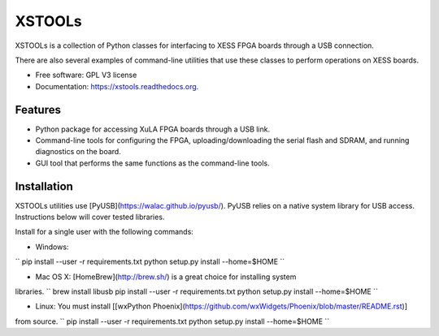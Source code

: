 XSTOOLs
===============================

.. image:: https://img.shields.io/pypi/v/xstools.svg
        :target: https://pypi.python.org/pypi/XsTools

XSTOOLs is a collection of Python classes for interfacing to
XESS FPGA boards through a USB connection.

There are also several examples of command-line
utilities that use these classes to perform operations on
XESS boards.

* Free software: GPL V3 license
* Documentation: https://xstools.readthedocs.org.

Features
--------------------------------

* Python package for accessing XuLA FPGA boards through a USB link.
* Command-line tools for configuring the FPGA, uploading/downloading the
  serial flash and SDRAM, and running diagnostics on the board.
* GUI tool that performs the same functions as the command-line tools.

Installation
--------------------------------

XSTOOLs utilities use [PyUSB](https://walac.github.io/pyusb/). PyUSB relies on a
native system library for USB access. Instructions below will cover tested
libraries.

Install for a single user with the following commands:

* Windows:
``
pip install --user -r requirements.txt
python setup.py install --home=$HOME
``

* Mac OS X: [HomeBrew](http://brew.sh/) is a great choice for installing system
libraries.
``
brew install libusb
pip install --user -r requirements.txt
python setup.py install --home=$HOME
``

* Linux: You must install [[wxPython Phoenix](https://github.com/wxWidgets/Phoenix/blob/master/README.rst)]
from source.
``
pip install --user -r requirements.txt
python setup.py install --home=$HOME
``
